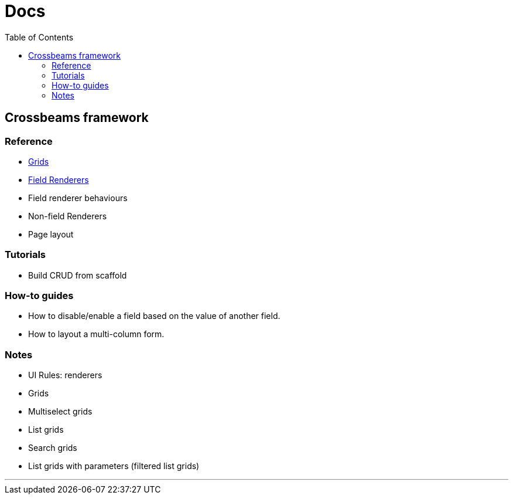 = Docs
:toc:
// For a good description of how to write documentation: https://www.divio.com/en/blog/documentation/

== Crossbeams framework

=== Reference

* link:/developer_documentation/grids.adoc[Grids]
* link:/developer_documentation/field_renderers.adoc[Field Renderers]
* Field renderer behaviours
* Non-field Renderers
* Page layout

=== Tutorials

* Build CRUD from scaffold

=== How-to guides

* How to disable/enable a field based on the value of another field.
* How to layout a multi-column form.

=== Notes

* UI Rules: renderers
* Grids
* Multiselect grids
* List grids
* Search grids
* List grids with parameters (filtered list grids)

---


